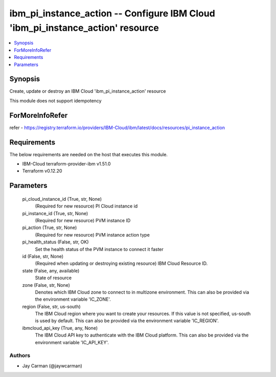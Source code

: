 
ibm_pi_instance_action -- Configure IBM Cloud 'ibm_pi_instance_action' resource
===============================================================================

.. contents::
   :local:
   :depth: 1


Synopsis
--------

Create, update or destroy an IBM Cloud 'ibm_pi_instance_action' resource

This module does not support idempotency


ForMoreInfoRefer
----------------
refer - https://registry.terraform.io/providers/IBM-Cloud/ibm/latest/docs/resources/pi_instance_action

Requirements
------------
The below requirements are needed on the host that executes this module.

- IBM-Cloud terraform-provider-ibm v1.51.0
- Terraform v0.12.20



Parameters
----------

  pi_cloud_instance_id (True, str, None)
    (Required for new resource) PI Cloud instance id


  pi_instance_id (True, str, None)
    (Required for new resource) PVM instance ID


  pi_action (True, str, None)
    (Required for new resource) PVM instance action type


  pi_health_status (False, str, OK)
    Set the health status of the PVM instance to connect it faster


  id (False, str, None)
    (Required when updating or destroying existing resource) IBM Cloud Resource ID.


  state (False, any, available)
    State of resource


  zone (False, str, None)
    Denotes which IBM Cloud zone to connect to in multizone environment. This can also be provided via the environment variable 'IC_ZONE'.


  region (False, str, us-south)
    The IBM Cloud region where you want to create your resources. If this value is not specified, us-south is used by default. This can also be provided via the environment variable 'IC_REGION'.


  ibmcloud_api_key (True, any, None)
    The IBM Cloud API key to authenticate with the IBM Cloud platform. This can also be provided via the environment variable 'IC_API_KEY'.













Authors
~~~~~~~

- Jay Carman (@jaywcarman)

